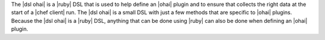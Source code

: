.. The contents of this file are included in multiple topics.
.. This file should not be changed in a way that hinders its ability to appear in multiple documentation sets.


The |dsl ohai| is a |ruby| DSL that is used to help define an |ohai| plugin and to ensure that collects the right data at the start of a |chef client| run. The |dsl ohai| is a small DSL with just a few methods that are specific to |ohai| plugins. Because the |dsl ohai| is a |ruby| DSL, anything that can be done using |ruby| can also be done when defining an |ohai| plugin.

